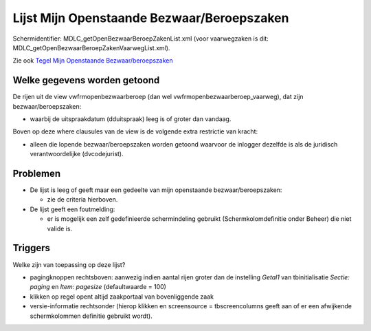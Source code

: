 Lijst Mijn Openstaande Bezwaar/Beroepszaken
===========================================

Schermidentifier: MDLC_getOpenBezwaarBeroepZakenList.xml (voor
vaarwegzaken is dit: MDLC_getOpenBezwaarBeroepZakenVaarwegList.xml).

Zie ook `Tegel Mijn Openstaande
Bezwaar/beroepszaken </docs/probleemoplossing/portalen_en_moduleschermen/openingsportaal/tegel_mijn_openstaande_bezwaar.beroepszaken.md>`__

Welke gegevens worden getoond
-----------------------------

De rijen uit de view vwfrmopenbezwaarberoep (dan wel
vwfrmopenbezwaarberoep_vaarweg), dat zijn bezwaar/beroepszaken:

-  waarbij de uitspraakdatum (dduitspraak) leeg is of groter dan
   vandaag.

Boven op deze where clausules van de view is de volgende extra
restrictie van kracht:

-  alleen die lopende bezwaar/beroepszaken worden getoond waarvoor de
   inlogger dezelfde is als de juridisch verantwoordelijke
   (dvcodejurist).

Problemen
---------

-  De lijst is leeg of geeft maar een gedeelte van mijn openstaande
   bezwaar/beroepszaken:

   -  zie de criteria hierboven.

-  De lijst geeft een foutmelding:

   -  er is mogelijk een zelf gedefinieerde schermindeling gebruikt
      (Schermkolomdefinitie onder Beheer) die niet valide is.

Triggers
--------

Welke zijn van toepassing op deze lijst?

-  pagingknoppen rechtsboven: aanwezig indien aantal rijen groter dan de
   instelling *Getal1* van tbinitialisatie *Sectie: paging* en *Item:
   pagesize* (defaultwaarde = 100)
-  klikken op regel opent altijd zaakportaal van bovenliggende zaak
-  versie-informatie rechtsonder (hierop klikken en screensource =
   tbscreencolumns geeft aan of er een afwijkende schermkolommen
   definitie gebruikt wordt).
